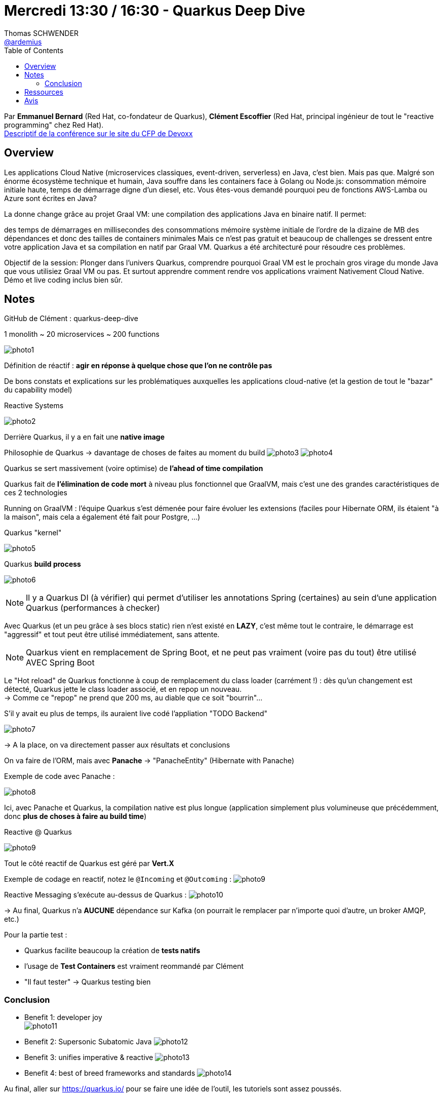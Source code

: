 = Mercredi 13:30 / 16:30 - Quarkus Deep Dive
Thomas SCHWENDER <https://github.com/ardemius[@ardemius]>
// Handling GitHub admonition blocks icons
ifndef::env-github[:icons: font]
ifdef::env-github[]
:status:
:outfilesuffix: .adoc
:caution-caption: :fire:
:important-caption: :exclamation:
:note-caption: :paperclip:
:tip-caption: :bulb:
:warning-caption: :warning:
endif::[]
:imagesdir: ../images
:source-highlighter: highlightjs
// Next 2 ones are to handle line breaks in some particular elements (list, footnotes, etc.)
:lb: pass:[<br> +]
:sb: pass:[<br>]
// check https://github.com/Ardemius/personal-wiki/wiki/AsciiDoctor-tips for tips on table of content in GitHub
:toc: macro
//:toclevels: 3
// To turn off figure caption labels and numbers
:figure-caption!:

toc::[]

Par *Emmanuel Bernard* (Red Hat, co-fondateur de Quarkus), *Clément Escoffier* (Red Hat, principal ingénieur de tout le "reactive programming" chez Red Hat). +
https://cfp.devoxx.fr/2019/talk/GSE-9991/Quarkus%2c_Pourquoi_%26_Comment_faire_une_appli_Java_Cloud_Native_avec_Graal_VM[Descriptif de la conférence sur le site du CFP de Devoxx] +

== Overview

====
Les applications Cloud Native (microservices classiques, event-driven, serverless) en Java, c’est bien. Mais pas que. Malgré son énorme écosystème technique et humain, Java souffre dans les containers face à Golang ou Node.js: consommation mémoire initiale haute, temps de démarrage digne d’un diesel, etc. Vous êtes-vous demandé pourquoi peu de fonctions AWS-Lamba ou Azure sont écrites en Java?

La donne change grâce au projet Graal VM: une compilation des applications Java en binaire natif. Il permet:

des temps de démarrages en millisecondes
des consommations mémoire système initiale de l’ordre de la dizaine de MB
des dépendances et donc des tailles de containers minimales
Mais ce n’est pas gratuit et beaucoup de challenges se dressent entre votre application Java et sa compilation en natif par Graal VM. Quarkus a été architecturé pour résoudre ces problèmes.

Objectif de la session: Plonger dans l’univers Quarkus, comprendre pourquoi Graal VM est le prochain gros virage du monde Java que vous utilisiez Graal VM ou pas. Et surtout apprendre comment rendre vos applications vraiment Nativement Cloud Native. Démo et live coding inclus bien sûr.
====

== Notes

GitHub de Clément : quarkus-deep-dive

.1 monolith ~ 20 microservices ~ 200 functions
image:photo1.jpg[]

Définition de réactif : *agir en réponse à quelque chose que l'on ne contrôle pas* 

De bons constats et explications sur les problématiques auxquelles les applications cloud-native (et la gestion de tout le "bazar" du capability model)

.Reactive Systems
image:photo2.jpg[]

Derrière Quarkus, il y a en fait une *native image*

Philosophie de Quarkus -> davantage de choses de faites au moment du build
image:photo3.jpg[]
image:photo4.jpg[]

Quarkus se sert massivement (voire optimise) de *l'ahead of time compilation*

Quarkus fait de *l'élimination de code mort* à niveau plus fonctionnel que GraalVM, mais c'est une des grandes caractéristiques de ces 2 technologies

Running on GraalVM : l'équipe Quarkus s'est démenée pour faire évoluer les extensions (faciles pour Hibernate ORM, ils étaient "à la maison", mais cela a également été fait pour Postgre, ...)

.Quarkus "kernel"
image:photo5.jpg[]

.Quarkus *build process*
image:photo6.jpg[]

NOTE: Il y a Quarkus DI (à vérifier) qui permet d'utiliser les annotations Spring (certaines) au sein d'une application Quarkus (performances à checker)

Avec Quarkus (et un peu grâce à ses blocs static) rien n'est existé en *LAZY*, c'est même tout le contraire, le démarrage est "aggressif" et tout peut être utilisé immédiatement, sans attente.

NOTE: Quarkus vient en remplacement de Spring Boot, et ne peut pas vraiment (voire pas du tout) être utilisé AVEC Spring Boot

Le "Hot reload" de Quarkus fonctionne à coup de remplacement du class loader (carrément !) : dès qu'un changement est détecté, Quarkus jette le class loader associé, et en repop un nouveau. +
-> Comme ce "repop" ne prend que 200 ms, au diable que ce soit "bourrin"...

S'il y avait eu plus de temps, ils auraient live codé l'appliation "TODO Backend"

image:photo7.jpg[]

-> A la place, on va directement passer aux résultats et conclusions

On va faire de l'ORM, mais avec *Panache* -> "PanacheEntity" (Hibernate with Panache)

Exemple de code avec Panache :

image::photo8.jpg[]

Ici, avec Panache et Quarkus, la compilation native est plus longue (application simplement plus volumineuse que précédemment, donc *plus de choses à faire au build time*)

.Reactive @ Quarkus
image:photo9.jpg[]

Tout le côté reactif de Quarkus est géré par *Vert.X*

Exemple de codage en reactif, notez le `@Incoming` et `@Outcoming` :
image:photo9.jpg[]

Reactive Messaging s'exécute au-dessus de Quarkus :
image:photo10.jpg[]

-> Au final, Quarkus n'a *AUCUNE* dépendance sur Kafka (on pourrait le remplacer par n'importe quoi d'autre, un broker AMQP, etc.)

Pour la partie test :

* Quarkus facilite beaucoup la création de *tests natifs*
* l'usage de *Test Containers* est vraiment reommandé par Clément
* "Il faut tester" -> Quarkus testing bien

=== Conclusion

* Benefit 1: developer joy +
image:photo11.jpg[]
* Benefit 2: Supersonic Subatomic Java
image:photo12.jpg[]
* Benefit 3: unifies imperative & reactive
image:photo13.jpg[]
* Benefit 4: best of breed frameworks and standards
image:photo14.jpg[]

Au final, aller sur https://quarkus.io/ pour se faire une idée de l'outil, les tutoriels sont assez poussés. 

== Ressources



== Avis





